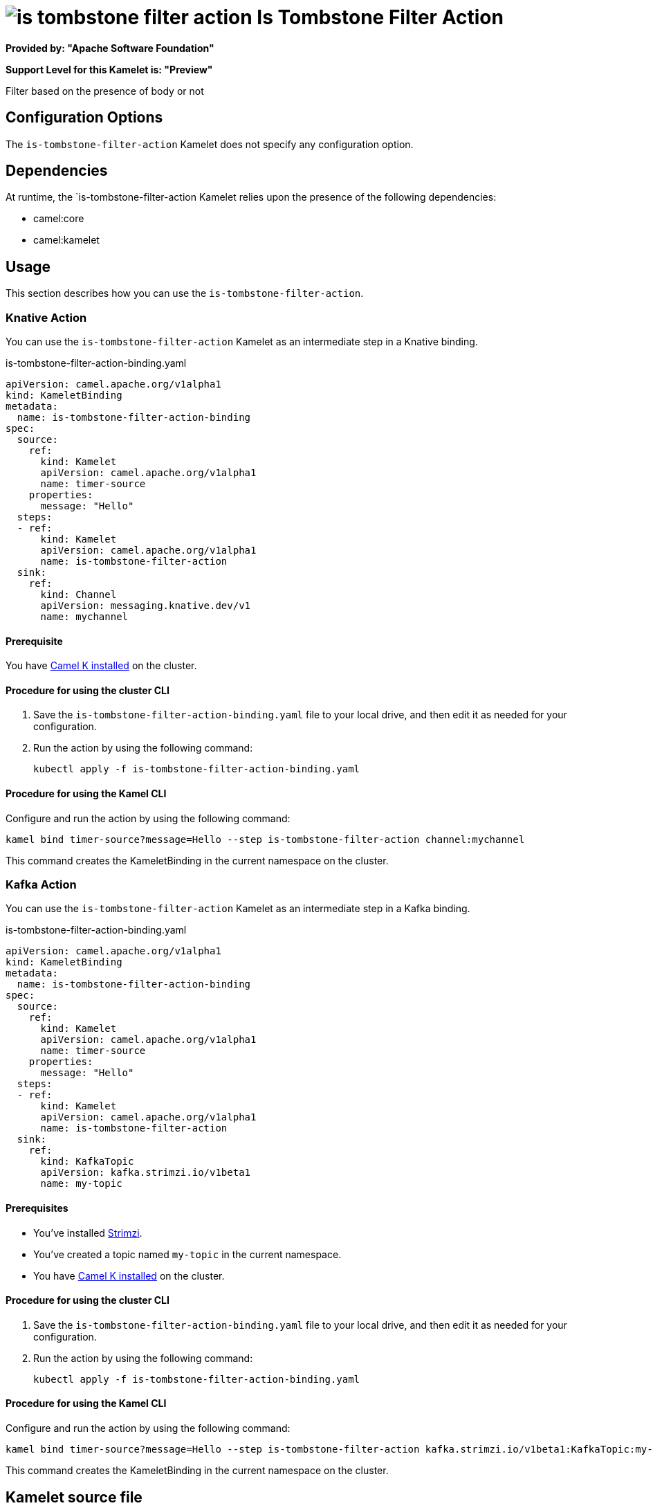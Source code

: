 // THIS FILE IS AUTOMATICALLY GENERATED: DO NOT EDIT

= image:kamelets/is-tombstone-filter-action.svg[] Is Tombstone Filter Action

*Provided by: "Apache Software Foundation"*

*Support Level for this Kamelet is: "Preview"*

Filter based on the presence of body or not

== Configuration Options

The `is-tombstone-filter-action` Kamelet does not specify any configuration option.


== Dependencies

At runtime, the `is-tombstone-filter-action Kamelet relies upon the presence of the following dependencies:

- camel:core
- camel:kamelet 

== Usage

This section describes how you can use the `is-tombstone-filter-action`.

=== Knative Action

You can use the `is-tombstone-filter-action` Kamelet as an intermediate step in a Knative binding.

.is-tombstone-filter-action-binding.yaml
[source,yaml]
----
apiVersion: camel.apache.org/v1alpha1
kind: KameletBinding
metadata:
  name: is-tombstone-filter-action-binding
spec:
  source:
    ref:
      kind: Kamelet
      apiVersion: camel.apache.org/v1alpha1
      name: timer-source
    properties:
      message: "Hello"
  steps:
  - ref:
      kind: Kamelet
      apiVersion: camel.apache.org/v1alpha1
      name: is-tombstone-filter-action
  sink:
    ref:
      kind: Channel
      apiVersion: messaging.knative.dev/v1
      name: mychannel

----

==== *Prerequisite*

You have xref:{camel-k-version}@camel-k::installation/installation.adoc[Camel K installed] on the cluster.

==== *Procedure for using the cluster CLI*

. Save the `is-tombstone-filter-action-binding.yaml` file to your local drive, and then edit it as needed for your configuration.

. Run the action by using the following command:
+
[source,shell]
----
kubectl apply -f is-tombstone-filter-action-binding.yaml
----

==== *Procedure for using the Kamel CLI*

Configure and run the action by using the following command:

[source,shell]
----
kamel bind timer-source?message=Hello --step is-tombstone-filter-action channel:mychannel
----

This command creates the KameletBinding in the current namespace on the cluster.

=== Kafka Action

You can use the `is-tombstone-filter-action` Kamelet as an intermediate step in a Kafka binding.

.is-tombstone-filter-action-binding.yaml
[source,yaml]
----
apiVersion: camel.apache.org/v1alpha1
kind: KameletBinding
metadata:
  name: is-tombstone-filter-action-binding
spec:
  source:
    ref:
      kind: Kamelet
      apiVersion: camel.apache.org/v1alpha1
      name: timer-source
    properties:
      message: "Hello"
  steps:
  - ref:
      kind: Kamelet
      apiVersion: camel.apache.org/v1alpha1
      name: is-tombstone-filter-action
  sink:
    ref:
      kind: KafkaTopic
      apiVersion: kafka.strimzi.io/v1beta1
      name: my-topic

----

==== *Prerequisites*

* You've installed https://strimzi.io/[Strimzi].
* You've created a topic named `my-topic` in the current namespace.
* You have xref:{camel-k-version}@camel-k::installation/installation.adoc[Camel K installed] on the cluster.

==== *Procedure for using the cluster CLI*

. Save the `is-tombstone-filter-action-binding.yaml` file to your local drive, and then edit it as needed for your configuration.

. Run the action by using the following command:
+
[source,shell]
----
kubectl apply -f is-tombstone-filter-action-binding.yaml
----

==== *Procedure for using the Kamel CLI*

Configure and run the action by using the following command:

[source,shell]
----
kamel bind timer-source?message=Hello --step is-tombstone-filter-action kafka.strimzi.io/v1beta1:KafkaTopic:my-topic
----

This command creates the KameletBinding in the current namespace on the cluster.

== Kamelet source file

https://github.com/apache/camel-kamelets/blob/main/is-tombstone-filter-action.kamelet.yaml

// THIS FILE IS AUTOMATICALLY GENERATED: DO NOT EDIT
